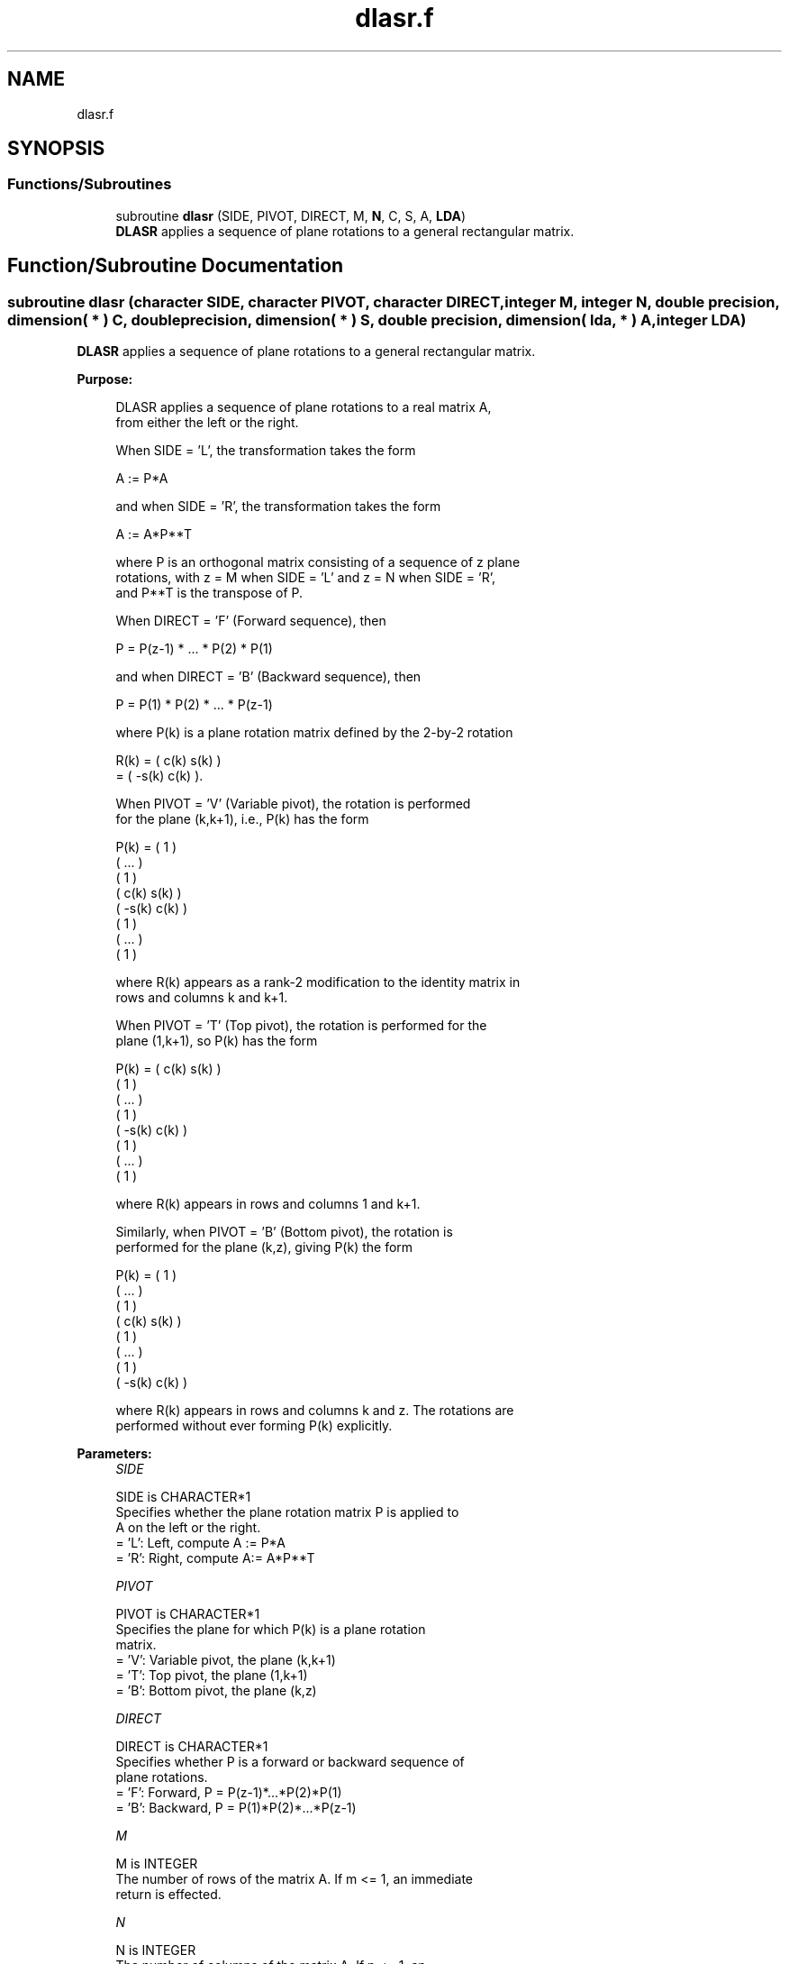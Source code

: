 .TH "dlasr.f" 3 "Tue Nov 14 2017" "Version 3.8.0" "LAPACK" \" -*- nroff -*-
.ad l
.nh
.SH NAME
dlasr.f
.SH SYNOPSIS
.br
.PP
.SS "Functions/Subroutines"

.in +1c
.ti -1c
.RI "subroutine \fBdlasr\fP (SIDE, PIVOT, DIRECT, M, \fBN\fP, C, S, A, \fBLDA\fP)"
.br
.RI "\fBDLASR\fP applies a sequence of plane rotations to a general rectangular matrix\&. "
.in -1c
.SH "Function/Subroutine Documentation"
.PP 
.SS "subroutine dlasr (character SIDE, character PIVOT, character DIRECT, integer M, integer N, double precision, dimension( * ) C, double precision, dimension( * ) S, double precision, dimension( lda, * ) A, integer LDA)"

.PP
\fBDLASR\fP applies a sequence of plane rotations to a general rectangular matrix\&.  
.PP
\fBPurpose: \fP
.RS 4

.PP
.nf
 DLASR applies a sequence of plane rotations to a real matrix A,
 from either the left or the right.

 When SIDE = 'L', the transformation takes the form

    A := P*A

 and when SIDE = 'R', the transformation takes the form

    A := A*P**T

 where P is an orthogonal matrix consisting of a sequence of z plane
 rotations, with z = M when SIDE = 'L' and z = N when SIDE = 'R',
 and P**T is the transpose of P.

 When DIRECT = 'F' (Forward sequence), then

    P = P(z-1) * ... * P(2) * P(1)

 and when DIRECT = 'B' (Backward sequence), then

    P = P(1) * P(2) * ... * P(z-1)

 where P(k) is a plane rotation matrix defined by the 2-by-2 rotation

    R(k) = (  c(k)  s(k) )
         = ( -s(k)  c(k) ).

 When PIVOT = 'V' (Variable pivot), the rotation is performed
 for the plane (k,k+1), i.e., P(k) has the form

    P(k) = (  1                                            )
           (       ...                                     )
           (              1                                )
           (                   c(k)  s(k)                  )
           (                  -s(k)  c(k)                  )
           (                                1              )
           (                                     ...       )
           (                                            1  )

 where R(k) appears as a rank-2 modification to the identity matrix in
 rows and columns k and k+1.

 When PIVOT = 'T' (Top pivot), the rotation is performed for the
 plane (1,k+1), so P(k) has the form

    P(k) = (  c(k)                    s(k)                 )
           (         1                                     )
           (              ...                              )
           (                     1                         )
           ( -s(k)                    c(k)                 )
           (                                 1             )
           (                                      ...      )
           (                                             1 )

 where R(k) appears in rows and columns 1 and k+1.

 Similarly, when PIVOT = 'B' (Bottom pivot), the rotation is
 performed for the plane (k,z), giving P(k) the form

    P(k) = ( 1                                             )
           (      ...                                      )
           (             1                                 )
           (                  c(k)                    s(k) )
           (                         1                     )
           (                              ...              )
           (                                     1         )
           (                 -s(k)                    c(k) )

 where R(k) appears in rows and columns k and z.  The rotations are
 performed without ever forming P(k) explicitly.
.fi
.PP
 
.RE
.PP
\fBParameters:\fP
.RS 4
\fISIDE\fP 
.PP
.nf
          SIDE is CHARACTER*1
          Specifies whether the plane rotation matrix P is applied to
          A on the left or the right.
          = 'L':  Left, compute A := P*A
          = 'R':  Right, compute A:= A*P**T
.fi
.PP
.br
\fIPIVOT\fP 
.PP
.nf
          PIVOT is CHARACTER*1
          Specifies the plane for which P(k) is a plane rotation
          matrix.
          = 'V':  Variable pivot, the plane (k,k+1)
          = 'T':  Top pivot, the plane (1,k+1)
          = 'B':  Bottom pivot, the plane (k,z)
.fi
.PP
.br
\fIDIRECT\fP 
.PP
.nf
          DIRECT is CHARACTER*1
          Specifies whether P is a forward or backward sequence of
          plane rotations.
          = 'F':  Forward, P = P(z-1)*...*P(2)*P(1)
          = 'B':  Backward, P = P(1)*P(2)*...*P(z-1)
.fi
.PP
.br
\fIM\fP 
.PP
.nf
          M is INTEGER
          The number of rows of the matrix A.  If m <= 1, an immediate
          return is effected.
.fi
.PP
.br
\fIN\fP 
.PP
.nf
          N is INTEGER
          The number of columns of the matrix A.  If n <= 1, an
          immediate return is effected.
.fi
.PP
.br
\fIC\fP 
.PP
.nf
          C is DOUBLE PRECISION array, dimension
                  (M-1) if SIDE = 'L'
                  (N-1) if SIDE = 'R'
          The cosines c(k) of the plane rotations.
.fi
.PP
.br
\fIS\fP 
.PP
.nf
          S is DOUBLE PRECISION array, dimension
                  (M-1) if SIDE = 'L'
                  (N-1) if SIDE = 'R'
          The sines s(k) of the plane rotations.  The 2-by-2 plane
          rotation part of the matrix P(k), R(k), has the form
          R(k) = (  c(k)  s(k) )
                 ( -s(k)  c(k) ).
.fi
.PP
.br
\fIA\fP 
.PP
.nf
          A is DOUBLE PRECISION array, dimension (LDA,N)
          The M-by-N matrix A.  On exit, A is overwritten by P*A if
          SIDE = 'R' or by A*P**T if SIDE = 'L'.
.fi
.PP
.br
\fILDA\fP 
.PP
.nf
          LDA is INTEGER
          The leading dimension of the array A.  LDA >= max(1,M).
.fi
.PP
 
.RE
.PP
\fBAuthor:\fP
.RS 4
Univ\&. of Tennessee 
.PP
Univ\&. of California Berkeley 
.PP
Univ\&. of Colorado Denver 
.PP
NAG Ltd\&. 
.RE
.PP
\fBDate:\fP
.RS 4
December 2016 
.RE
.PP

.PP
Definition at line 201 of file dlasr\&.f\&.
.SH "Author"
.PP 
Generated automatically by Doxygen for LAPACK from the source code\&.
